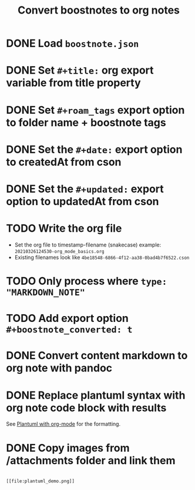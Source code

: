 :PROPERTIES:
:ID:       A8E5791C-EAAF-4517-8AFC-B61236BFE8C5
:END:
#+title: Convert boostnotes to org notes
#+filetags: :project:org_mode:

* DONE Load ~boostnote.json~
  CLOSED: [2021-02-26 Fri 13:44]
* DONE Set ~#+title:~ org export variable from title property
  CLOSED: [2021-05-14 Fri 20:20]
* DONE Set ~#+roam_tags~ export option to folder name + boostnote tags
  CLOSED: [2021-05-14 Fri 20:20]
* DONE Set the ~#+date:~  export option to createdAt from cson
  CLOSED: [2021-05-14 Fri 20:20]
* DONE Set the ~#+updated:~  export option to updatedAt from cson
  CLOSED: [2021-05-14 Fri 20:20]
* TODO Write the org file
  - Set the org file to timestamp-filename (snakecase)
    example: ~20210326124530-org_mode_basics.org~
  - Existing filenames look like ~4be18548-6866-4f12-aa38-0bad4b7f6522.cson~
* TODO Only process where ~type: "MARKDOWN_NOTE"~
* TODO Add export option ~#+boostnote_converted: t~  
* DONE Convert content markdown to org note with pandoc
  CLOSED: [2021-03-19 Fri 13:10]
* DONE Replace plantuml syntax with org note code block with results
  CLOSED: [2021-03-19 Fri 13:10]
  See [[file:20210212204557-plantuml_with_org_mode.org][Plantuml with org-mode]] for the formatting.
* DONE Copy images from /attachments folder and link them
  CLOSED: [2021-05-14 Fri 11:26]

  #+begin_src

  [[file:plantuml_demo.png]]

  #+end_src
